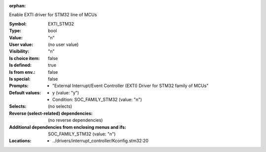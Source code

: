 :orphan:

.. title:: EXTI_STM32

.. option:: CONFIG_EXTI_STM32:
.. _CONFIG_EXTI_STM32:

Enable EXTI driver for STM32 line of MCUs



:Symbol:           EXTI_STM32
:Type:             bool
:Value:            "n"
:User value:       (no user value)
:Visibility:       "n"
:Is choice item:   false
:Is defined:       true
:Is from env.:     false
:Is special:       false
:Prompts:

 *  "External Interrupt/Event Controller (EXTI) Driver for STM32 family of MCUs"
:Default values:

 *  y (value: "y")
 *   Condition: SOC_FAMILY_STM32 (value: "n")
:Selects:
 (no selects)
:Reverse (select-related) dependencies:
 (no reverse dependencies)
:Additional dependencies from enclosing menus and ifs:
 SOC_FAMILY_STM32 (value: "n")
:Locations:
 * ../drivers/interrupt_controller/Kconfig.stm32:20